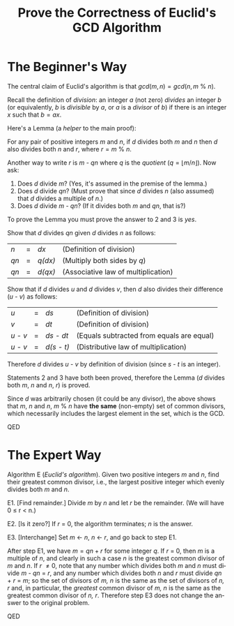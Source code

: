 #+TITLE: Prove the Correctness of Euclid's GCD Algorithm
#+LANGUAGE: en
#+OPTIONS: H:4 num:nil toc:nil \n:nil @:t ::t |:t ^:t *:t TeX:t LaTeX:t
#+STARTUP: showeverything

* The Beginner's Way

  The central claim of Euclid's algorithm is that \(gcd(m, n) =
  gcd(n, m\ \%\ n)\).

  Recall the definition of /division/: an integer /a/ (not zero) /divides/ an
  integer /b/ (or equivalently, /b/ is /divisible/ by /a/, or /a/ is a /divisor/
  of /b/) if there is an integer /x/ such that \(b = ax.\)

  Here's a Lemma (a /helper/ to the main proof):

  For any pair of positive integers /m/ and /n/, if /d/ divides both /m/ and /n/
  then /d/ also divides both /n/ and /r/, where \(r = m\ \%\ n.\)

  Another way to write /r/ is /m - qn/ where /q/ is the /quotient/ (\(q
  = \lfloor m / n \rfloor\)). Now ask:

  1. Does /d/ divide /m/? (Yes, it's assumed in the premise of the lemma.)
  2. Does /d/ divide /qn/? (Must prove that since /d/ divides /n/ (also assumed)
     that /d/ divides a multiple of /n/.)
  3. Does /d/ divide /m - qn/? (If it divides both /m/ and /qn/, that is?)

  To prove the Lemma you must prove the answer to 2 and 3 is /yes/.

  Show that /d/ divides /qn/ given /d/ divides /n/ as follows:

  | /n/  | = | /dx/    | (Definition of division)            |
  | /qn/ | = | /q(dx)/ | (Multiply both sides by /q/)        |
  | /qn/ | = | /d(qx)/ | (Associative law of multiplication) |

  Show that if /d/ divides /u/ and /d/ divides /v/, then /d/ also divides their
  difference (/u - v/) as follows:

  | /u/     | = | /ds/       | (Definition of division)                  |
  | /v/     | = | /dt/       | (Definition of division)                  |
  | /u - v/ | = | /ds - dt/  | (Equals subtracted from equals are equal) |
  | /u - v/ | = | /d(s - t)/ | (Distributive law of multiplication)      |

  Therefore /d/ divides /u - v/ by definition of division (since /s - t/ is an
  integer).

  Statements 2 and 3 have both been proved, therefore the Lemma (/d/ divides
  both /m/, /n/ and /n/, /r/) is proved.

  Since /d/ was arbitrarily chosen (it could be any divisor), the above
  shows that /m/, /n/ and /n/, \(m\ \%\ n\) have *the same* (non-empty)
  set of common divisors, which necessarily includes the largest
  element in the set, which is the GCD.

  QED

* The Expert Way

  Algorithm E (/Euclid's algorithm/). Given two positive integers /m/ and /n/,
  find their greatest common divisor, i.e., the largest positive integer which
  evenly divides both /m/ and /n/.

  E1. [Find remainder.] Divide /m/ by /n/ and let /r/ be the remainder. (We will
  have 0 \le r < n.)

  E2. [Is it zero?] If /r/ = 0, the algorithm terminates; /n/ is the answer.

  E3. [Interchange] Set /m/ \leftarrow /n/, /n/ \leftarrow /r/, and go back to
  step E1.

  After step E1, we have \(m = qn + r\) for some integer /q/. If /r/ = 0, then
  /m/ is a multiple of /n/, and clearly in such a case /n/ is the greatest
  common divisor of /m/ and /n/. If /r/ \ne 0, note that any number which
  divides both /m/ and /n/ must divide /m/ - /qn/ = /r/, and any number which
  divides both /n/ and /r/ must divide /qn/ + /r/ = /m/; so the set of divisors
  of /m, n/ is the same as the set of divisors of /n, r/ and, in particular, the
  /greatest/ common divisor of /m, n/ is the same as the greatest common divisor
  of /n, r/. Therefore step E3 does not change the answer to the original
  problem.

  QED
